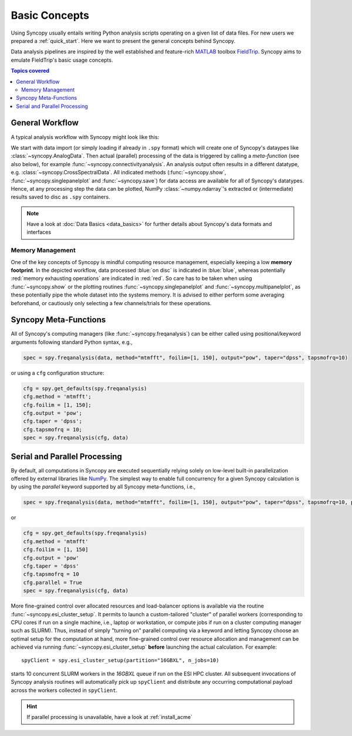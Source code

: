 **************
Basic Concepts
**************

Using Syncopy usually entails writing Python analysis scripts operating on a given list of data files. For new users we prepared a :ref:`quick_start`. Here we want to present the general concepts behind Syncopy.

Data analysis pipelines are inspired by the well established and feature-rich 
`MATLAB <https://mathworks.com>`_ toolbox `FieldTrip <http://www.fieldtriptoolbox.org>`_.
Syncopy aims to emulate FieldTrip's basic usage concepts.

.. contents:: Topics covered
   :local:

.. _workflow:

General Workflow
----------------

A typical analysis workflow with Syncopy might look like this:

.. image:: WorkFlow.png
   :height: 320px
	  
We start with data import (or simply loading if already in ``.spy`` format) which will create one of Syncopy's dataypes like :class:`~syncopy.AnalogData`. Then actual (parallel) processing of the data is triggered by calling a *meta-function* (see also below), for example :func:`~syncopy.connectivityanalysis`. An analysis output often results in a different datatype, e.g. :class:`~syncopy.CrossSpectralData`. All indicated methods (:func:`~syncopy.show`, :func:`~syncopy.singlepanelplot` and :func:`~syncopy.save`) for data access are available for all of Syncopy's datatypes. Hence, at any processing step the data can be plotted, NumPy :class:`~numpy.ndarray`'s extracted or (intermediate) results saved to disc as ``.spy`` containers. 

.. note::
   Have a look at :doc:`Data Basics <data_basics>` for further details about Syncopy's data formats and interfaces


Memory Management
~~~~~~~~~~~~~~~~~

One of the key concepts of Syncopy is mindful computing resource management, especially keeping a low **memory footprint**. In the depicted workflow, data processed :blue:`on disc` is indicated in :blue:`blue`, whereas potentially :red:`memory exhausting operations` are indicated in :red:`red`. So care has to be taken when using :func:`~syncopy.show` or the plotting routines :func:`~syncopy.singlepanelplot` and :func:`~syncopy.multipanelplot`, as these potentially pipe the whole dataset into the systems memory. It is advised to either perform some averaging beforehand, or cautiously only selecting a few channels/trials for these operations.

      
Syncopy Meta-Functions
----------------------
All of Syncopy's computing managers (like :func:`~syncopy.freqanalysis`) can be 
either called using positional/keyword arguments following standard Python syntax, 
e.g., 

.. code-block:: python
      
    spec = spy.freqanalysis(data, method="mtmfft", foilim=[1, 150], output="pow", taper="dpss", tapsmofrq=10)

or using a ``cfg`` configuration structure:

.. code-block:: python
      
    cfg = spy.get_defaults(spy.freqanalysis)
    cfg.method = 'mtmfft';
    cfg.foilim = [1, 150];
    cfg.output = 'pow';
    cfg.taper = 'dpss';
    cfg.tapsmofrq = 10;
    spec = spy.freqanalysis(cfg, data)
    


Serial and Parallel Processing
------------------------------
By default, all computations in Syncopy are executed sequentially relying solely 
on low-level built-in parallelization offered by external libraries like `NumPy <https://numpy.org/>`_. 
The simplest way to enable full concurrency for a given Syncopy calculation 
is by using the `parallel` keyword supported by all Syncopy meta-functions, i.e., 

.. code-block:: python
      
    spec = spy.freqanalysis(data, method="mtmfft", foilim=[1, 150], output="pow", taper="dpss", tapsmofrq=10, parallel=True)

or 

.. code-block:: python
      
    cfg = spy.get_defaults(spy.freqanalysis)
    cfg.method = 'mtmfft'
    cfg.foilim = [1, 150]
    cfg.output = 'pow'
    cfg.taper = 'dpss'
    cfg.tapsmofrq = 10
    cfg.parallel = True
    spec = spy.freqanalysis(cfg, data)

More fine-grained control over allocated resources and load-balancer options is available 
via the routine :func:`~syncopy.esi_cluster_setup`. It permits to launch a custom-tailored 
"cluster" of parallel workers (corresponding to CPU cores if run on a single machine, i.e., 
laptop or workstation, or compute jobs if run on a cluster computing manager such as SLURM).
Thus, instead of simply "turning on" parallel computing via a keyword and letting 
Syncopy choose an optimal setup for the computation at hand, more fine-grained 
control over resource allocation and management can be achieved via running 
:func:`~syncopy.esi_cluster_setup` **before** launching the actual calculation. 
For example::

    spyClient = spy.esi_cluster_setup(partition="16GBXL", n_jobs=10)

starts 10 concurrent SLURM workers in the `16GBXL` queue if run on the ESI HPC 
cluster. All subsequent invocations of Syncopy analysis routines will automatically 
pick up ``spyClient`` and distribute any occurring computational payload across 
the workers collected in ``spyClient``. 

.. hint::

   If parallel processing is unavailable, have a look at :ref:`install_acme`
